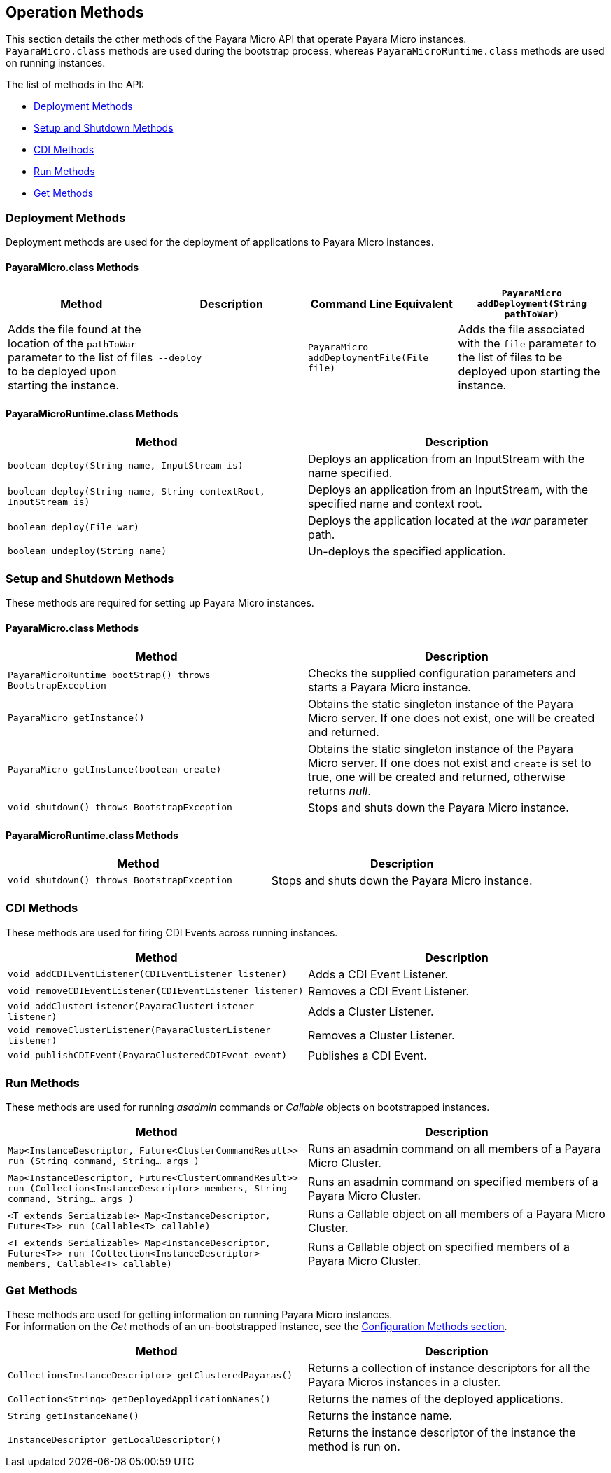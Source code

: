 [[operation-methods]]
Operation Methods
-----------------

This section details the other methods of the Payara Micro API that operate Payara Micro instances. +
`PayaraMicro.class` methods are used during the bootstrap process, whereas `PayaraMicroRuntime.class` methods are used on running instances.

The list of methods in the API:

* link:#deployment-methods[Deployment Methods] +
* link:#setup-and-shutdown-methods[Setup and Shutdown Methods] +
* link:#cdi-methods[CDI Methods] +
* link:#run-methods[Run Methods] +
* link:#get-methods[Get Methods]

[[deployment-methods]]
Deployment Methods
~~~~~~~~~~~~~~~~~~

Deployment methods are used for the deployment of applications to Payara Micro instances.

[[payaramicro.class-methods]]
PayaraMicro.class Methods
^^^^^^^^^^^^^^^^^^^^^^^^^

[cols=",,,",options="header",]
|===========================================================================================================================================================================================
|Method |Description |Command Line Equivalent
|`PayaraMicro addDeployment(String pathToWar)` |Adds the file found at the location of the `pathToWar` parameter to the list of files to be deployed upon starting the instance. |`--deploy`
|`PayaraMicro addDeploymentFile(File file)` |Adds the file associated with the `file` parameter to the list of files to be deployed upon starting the instance. |`--deploy`
|===========================================================================================================================================================================================

[[payaramicroruntime.class-methods]]
PayaraMicroRuntime.class Methods
^^^^^^^^^^^^^^^^^^^^^^^^^^^^^^^^

[cols=",",options="header",]
|========================================================================================================================================================
|Method |Description
|`boolean deploy(String name, InputStream is)` |Deploys an application from an InputStream with the name specified.
|`boolean deploy(String name, String contextRoot, InputStream is)` |Deploys an application from an InputStream, with the specified name and context root.
|`boolean deploy(File war)` |Deploys the application located at the _war_ parameter path.
|`boolean undeploy(String name)` |Un-deploys the specified application.
|========================================================================================================================================================

[[setup-and-shutdown-methods]]
Setup and Shutdown Methods
~~~~~~~~~~~~~~~~~~~~~~~~~~

These methods are required for setting up Payara Micro instances.

[[payaramicro.class-methods-1]]
PayaraMicro.class Methods
^^^^^^^^^^^^^^^^^^^^^^^^^

[cols=",",options="header",]
|===========================================================================================================================================================================================================================
|Method |Description
|`PayaraMicroRuntime bootStrap() throws BootstrapException` |Checks the supplied configuration parameters and starts a Payara Micro instance.
|`PayaraMicro getInstance()` |Obtains the static singleton instance of the Payara Micro server. If one does not exist, one will be created and returned.
|`PayaraMicro getInstance(boolean create)` |Obtains the static singleton instance of the Payara Micro server. If one does not exist and `create` is set to true, one will be created and returned, otherwise returns _null_.
|`void shutdown() throws BootstrapException` |Stops and shuts down the Payara Micro instance.
|===========================================================================================================================================================================================================================

[[payaramicroruntime.class-methods-1]]
PayaraMicroRuntime.class Methods
^^^^^^^^^^^^^^^^^^^^^^^^^^^^^^^^

[cols=",",options="header",]
|============================================================================================
|Method |Description
|`void shutdown() throws BootstrapException` |Stops and shuts down the Payara Micro instance.
|============================================================================================

[[cdi-methods]]
CDI Methods
~~~~~~~~~~~

These methods are used for firing CDI Events across running instances.

[cols=",",options="header",]
|=========================================================================================
|Method |Description
|`void addCDIEventListener(CDIEventListener listener)` |Adds a CDI Event Listener.
|`void removeCDIEventListener(CDIEventListener listener)` |Removes a CDI Event Listener.
|`void addClusterListener(PayaraClusterListener listener)` |Adds a Cluster Listener.
|`void removeClusterListener(PayaraClusterListener listener)` |Removes a Cluster Listener.
|`void publishCDIEvent(PayaraClusteredCDIEvent event)` |Publishes a CDI Event.
|=========================================================================================

[[run-methods]]
Run Methods
~~~~~~~~~~~

These methods are used for running _asadmin_ commands or _Callable_ objects on bootstrapped instances.

[cols=",",options="header",]
|==============================================================================================================================================================================================================
|Method |Description
|`Map<InstanceDescriptor, Future<ClusterCommandResult>> run (String command, String... args )` |Runs an asadmin command on all members of a Payara Micro Cluster.
|`Map<InstanceDescriptor, Future<ClusterCommandResult>> run (Collection<InstanceDescriptor> members, String command, String... args )` |Runs an asadmin command on specified members of a Payara Micro Cluster.
|`<T extends Serializable> Map<InstanceDescriptor, Future<T>> run (Callable<T> callable)` |Runs a Callable object on all members of a Payara Micro Cluster.
|`<T extends Serializable> Map<InstanceDescriptor, Future<T>> run (Collection<InstanceDescriptor> members, Callable<T> callable)` |Runs a Callable object on specified members of a Payara Micro Cluster.
|==============================================================================================================================================================================================================

[[get-methods]]
Get Methods
~~~~~~~~~~~

These methods are used for getting information on running Payara Micro instances. +
For information on the _Get_ methods of an un-bootstrapped instance, see the link:#1321-configuration-methods[Configuration Methods section].

[cols=",",options="header",]
|======================================================================================================================================================
|Method |Description
|`Collection<InstanceDescriptor> getClusteredPayaras()` |Returns a collection of instance descriptors for all the Payara Micros instances in a cluster.
|`Collection<String> getDeployedApplicationNames()` |Returns the names of the deployed applications.
|`String getInstanceName()` |Returns the instance name.
|`InstanceDescriptor getLocalDescriptor()` |Returns the instance descriptor of the instance the method is run on.
|======================================================================================================================================================

